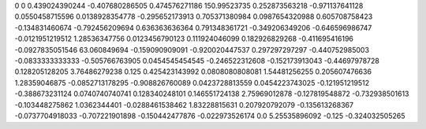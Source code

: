 0	0
0.439024390244	-0.407680286505
0.474576271186	150.99523735
0.252873563218	-0.971137641128
0.0550458715596	0.0138928354778
-0.295652173913	0.705371380984
0.0987654320988	0.605708758423
-0.134831460674	-0.792456209694
0.636363636364	0.791348361721
-0.349206349206	-0.646596986747
-0.0121951219512	1.28536347756
0.0123456790123	0.111924046099
0.182926829268	-0.411695416196
-0.0927835051546	63.060849694
-0.159090909091	-0.920020447537
0.297297297297	-0.440752985003
-0.0833333333333	-0.505766763905
0.0454545454545	-0.246522312608
-0.152173913043	-0.44697978728
0.128205128205	3.76486279238
0.125	0.425423143992
0.0808080808081	1.54481256255
0.205607476636	1.28359046875
-0.0852713178295	-0.908826760089
0.0423728813559	0.0454223743025
-0.121951219512	-0.388673231124
0.0740740740741	0.128340248101
0.146551724138	2.75969012878
-0.127819548872	-0.732938501613
-0.103448275862	1.0362344401
-0.0288461538462	1.83228815631
0.207920792079	-0.135613268367
-0.0737704918033	-0.707221901898
-0.150442477876	-0.022973526174
0.0	5.25535896092
-0.125	-0.324032505265
